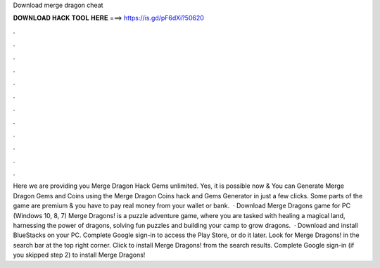 Download merge dragon cheat

𝐃𝐎𝐖𝐍𝐋𝐎𝐀𝐃 𝐇𝐀𝐂𝐊 𝐓𝐎𝐎𝐋 𝐇𝐄𝐑𝐄 ===> https://is.gd/pF6dXi?50620

.

.

.

.

.

.

.

.

.

.

.

.

Here we are providing you Merge Dragon Hack Gems unlimited. Yes, it is possible now & You can Generate Merge Dragon Gems and Coins using the Merge Dragon Coins hack and Gems Generator in just a few clicks. Some parts of the game are premium & you have to pay real money from your wallet or bank.  · Download Merge Dragons game for PC (Windows 10, 8, 7) Merge Dragons! is a puzzle adventure game, where you are tasked with healing a magical land, harnessing the power of dragons, solving fun puzzles and building your camp to grow dragons.  · Download and install BlueStacks on your PC. Complete Google sign-in to access the Play Store, or do it later. Look for Merge Dragons! in the search bar at the top right corner. Click to install Merge Dragons! from the search results. Complete Google sign-in (if you skipped step 2) to install Merge Dragons!